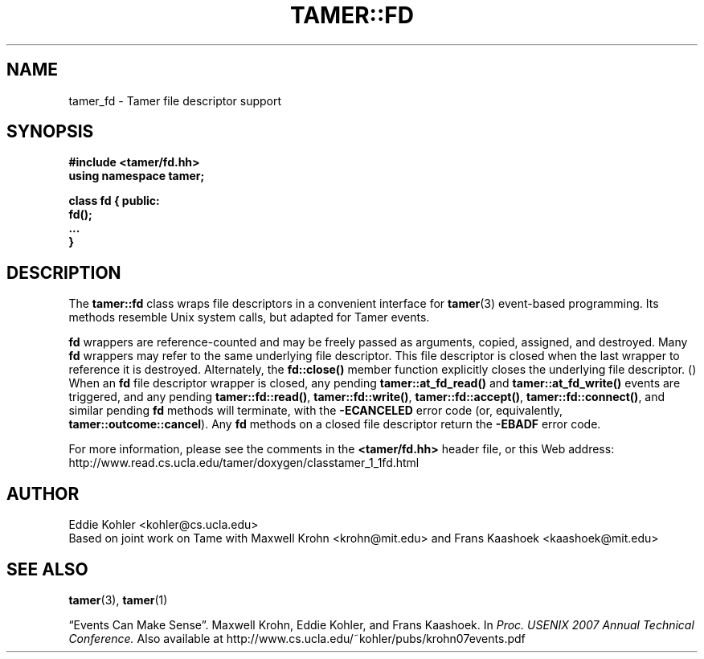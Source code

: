 .TH TAMER::FD 3 2007-06-05 Tamer "Tamer Manual"
.ds E \-\-\-
.if t .ds E \(em
.de M
.BR "\\$1" "(\\$2)\\$3"
..
.SH NAME
tamer_fd \- Tamer file descriptor support
.SH SYNOPSIS
.nf
.B #include <tamer/fd.hh>
.B using namespace tamer;
.sp
\fBclass fd { public:
    fd();
    \&...
}
.fi
.SH DESCRIPTION
The
.B tamer::fd
class wraps file descriptors in a convenient interface for
.M tamer 3
event-based programming.  Its methods resemble Unix system calls, but
adapted for Tamer events.
.LP
.B fd
wrappers are reference-counted and may be freely passed as arguments,
copied, assigned, and destroyed.  Many 
.B fd
wrappers may refer to the same underlying file descriptor.  This file
descriptor is closed when the last wrapper to reference it is destroyed.
Alternately, the 
.B fd::close() 
member function explicitly closes the underlying file descriptor.
.M
When an
.B fd
file descriptor wrapper is closed, any pending 
.B tamer::at_fd_read() 
and
.B tamer::at_fd_write() 
events are triggered, and any pending 
.BR tamer::fd::read() , 
.BR tamer::fd::write() ,
.BR tamer::fd::accept() ,
.BR tamer::fd::connect() ,
and similar pending 
.B fd
methods will terminate, with the
.B \-ECANCELED 
error code (or, equivalently,
.BR tamer::outcome::cancel ). 
Any 
.B fd
methods on a closed file descriptor return the
.B \-EBADF
error code.
.LP
For more information, please see the comments in the
.B <tamer/fd.hh>
header file, or this Web address:
.nf
http://www.read.cs.ucla.edu/tamer/doxygen/classtamer_1_1fd.html
'
.SH AUTHOR
Eddie Kohler <kohler@cs.ucla.edu>
.br
Based on joint work on Tame with Maxwell Krohn <krohn@mit.edu> and Frans
Kaashoek <kaashoek@mit.edu>
'
.SH "SEE ALSO"
.M tamer 3 ,
.M tamer 1
.LP
\*(lqEvents Can Make Sense\*(rq.  Maxwell Krohn, Eddie Kohler, and Frans
Kaashoek.  In
.I Proc. USENIX 2007 Annual Technical Conference.
Also available at
http://www.cs.ucla.edu/~kohler/pubs/krohn07events.pdf
